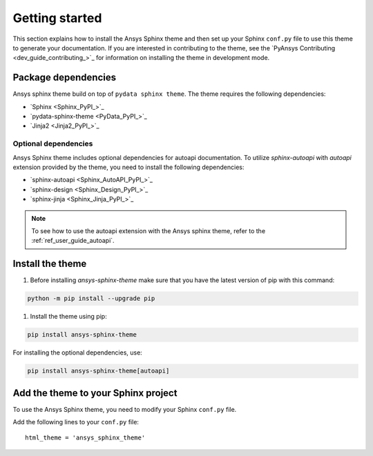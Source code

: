.. _ref_getting_started:

Getting started
###############

This section explains how to install the Ansys Sphinx theme and then set up your
Sphinx ``conf.py`` file to use this theme to generate your documentation.
If you are interested in contributing to the theme, see the `PyAnsys Contributing <dev_guide_contributing_>`_ for
information on installing the theme in development mode.

Package dependencies
====================
Ansys sphinx theme build on top of ``pydata sphinx theme``.
The theme requires the following dependencies:

- `Sphinx <Sphinx_PyPI_>`_
- `pydata-sphinx-theme <PyData_PyPI_>`_
- `Jinja2 <Jinja2_PyPI_>`_

Optional dependencies
---------------------
Ansys Sphinx theme includes optional dependencies for autoapi documentation.
To utilize `sphinx-autoapi` with `autoapi` extension provided by the theme,
you need to install the following dependencies:

- `sphinx-autoapi <Sphinx_AutoAPI_PyPI_>`_
- `sphinx-design <Sphinx_Design_PyPI_>`_
- `sphinx-jinja <Sphinx_Jinja_PyPI_>`_

.. note::
   To see how to use the autoapi extension with the Ansys sphinx theme, refer to the
   :ref:`ref_user_guide_autoapi`.

Install the theme
=================

#. Before installing `ansys-sphinx-theme` make sure that you have the latest version of pip with this command:

.. code-block:: bash

   python -m pip install --upgrade pip

#. Install the theme using pip:

.. code-block:: bash

   pip install ansys-sphinx-theme

For installing the optional dependencies, use:

.. code-block:: bash

   pip install ansys-sphinx-theme[autoapi]


Add the theme to your Sphinx project
=====================================

To use the Ansys Sphinx theme, you need to modify your Sphinx ``conf.py`` file.

Add the following lines to your ``conf.py`` file::

   html_theme = 'ansys_sphinx_theme'